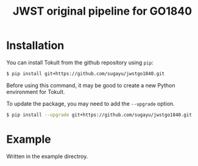 #+title: JWST original pipeline for GO1840

* Installation
You can install Tokult from the github repository using ~pip~:
#+begin_src bash
  $ pip install git+https://github.com/sugayu/jwstgo1840.git
#+end_src
Before using this command, it may be good to create a new Python environment for Tokult.

To update the package, you may need to add the ~--upgrade~ option.
#+begin_src bash
  $ pip install --upgrade git+https://github.com/sugayu/jwstgo1840.git
#+end_src

* Example
Written in the example directroy.
